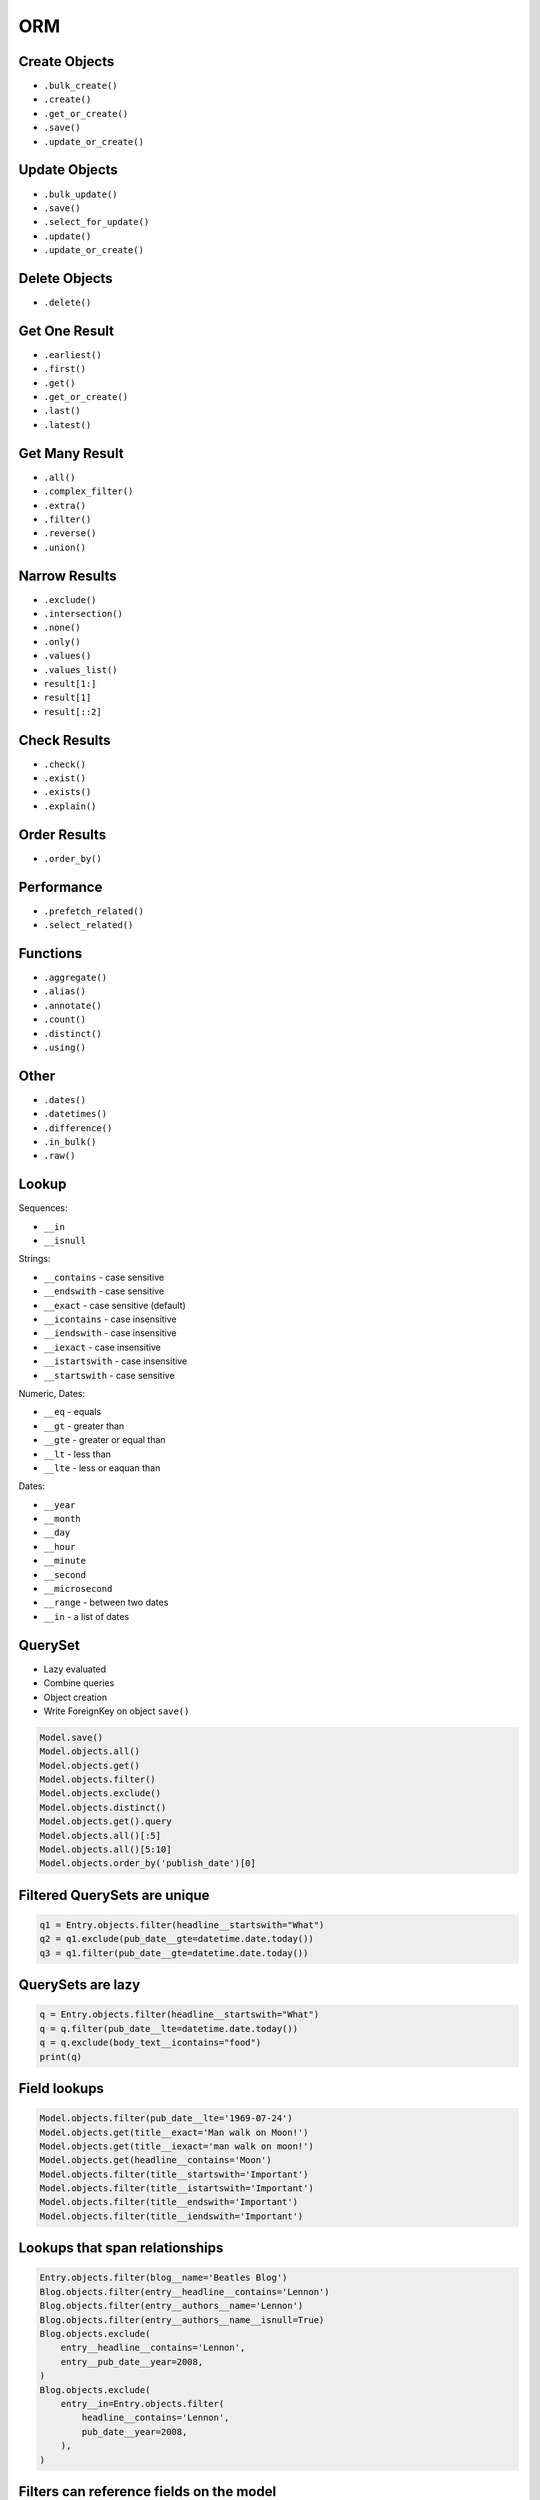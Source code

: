 .. testsetup::

    # doctest: +SKIP_FILE


ORM
===


Create Objects
--------------
* ``.bulk_create()``
* ``.create()``
* ``.get_or_create()``
* ``.save()``
* ``.update_or_create()``


Update Objects
--------------
* ``.bulk_update()``
* ``.save()``
* ``.select_for_update()``
* ``.update()``
* ``.update_or_create()``


Delete Objects
--------------
* ``.delete()``


Get One Result
--------------
* ``.earliest()``
* ``.first()``
* ``.get()``
* ``.get_or_create()``
* ``.last()``
* ``.latest()``


Get Many Result
---------------
* ``.all()``
* ``.complex_filter()``
* ``.extra()``
* ``.filter()``
* ``.reverse()``
* ``.union()``


Narrow Results
--------------
* ``.exclude()``
* ``.intersection()``
* ``.none()``
* ``.only()``
* ``.values()``
* ``.values_list()``
* ``result[1:]``
* ``result[1]``
* ``result[::2]``


Check Results
-------------
* ``.check()``
* ``.exist()``
* ``.exists()``
* ``.explain()``


Order Results
-------------
* ``.order_by()``


Performance
-----------
* ``.prefetch_related()``
* ``.select_related()``


Functions
---------
* ``.aggregate()``
* ``.alias()``
* ``.annotate()``
* ``.count()``
* ``.distinct()``
* ``.using()``


Other
-----
* ``.dates()``
* ``.datetimes()``
* ``.difference()``
* ``.in_bulk()``
* ``.raw()``


Lookup
------
Sequences:

* ``__in``
* ``__isnull``

Strings:

* ``__contains`` - case sensitive
* ``__endswith`` - case sensitive
* ``__exact`` - case sensitive (default)
* ``__icontains`` - case insensitive
* ``__iendswith`` - case insensitive
* ``__iexact`` - case insensitive
* ``__istartswith`` - case insensitive
* ``__startswith`` - case sensitive

Numeric, Dates:

* ``__eq`` - equals
* ``__gt`` - greater than
* ``__gte`` - greater or equal than
* ``__lt`` - less than
* ``__lte`` - less or eaquan than

Dates:

* ``__year``
* ``__month``
* ``__day``
* ``__hour``
* ``__minute``
* ``__second``
* ``__microsecond``
* ``__range`` - between two dates
* ``__in`` - a list of dates


QuerySet
--------
* Lazy evaluated
* Combine queries
* Object creation
* Write ForeignKey on object ``save()``

.. code-block:: python

    Model.save()
    Model.objects.all()
    Model.objects.get()
    Model.objects.filter()
    Model.objects.exclude()
    Model.objects.distinct()
    Model.objects.get().query
    Model.objects.all()[:5]
    Model.objects.all()[5:10]
    Model.objects.order_by('publish_date')[0]


Filtered QuerySets are unique
-----------------------------
.. code-block:: python

    q1 = Entry.objects.filter(headline__startswith="What")
    q2 = q1.exclude(pub_date__gte=datetime.date.today())
    q3 = q1.filter(pub_date__gte=datetime.date.today())


QuerySets are lazy
------------------
.. code-block:: python

    q = Entry.objects.filter(headline__startswith="What")
    q = q.filter(pub_date__lte=datetime.date.today())
    q = q.exclude(body_text__icontains="food")
    print(q)


Field lookups
-------------
.. code-block:: python

    Model.objects.filter(pub_date__lte='1969-07-24')
    Model.objects.get(title__exact='Man walk on Moon!')
    Model.objects.get(title__iexact='man walk on moon!')
    Model.objects.get(headline__contains='Moon')
    Model.objects.filter(title__startswith='Important')
    Model.objects.filter(title__istartswith='Important')
    Model.objects.filter(title__endswith='Important')
    Model.objects.filter(title__iendswith='Important')


Lookups that span relationships
-------------------------------
.. code-block:: python

    Entry.objects.filter(blog__name='Beatles Blog')
    Blog.objects.filter(entry__headline__contains='Lennon')
    Blog.objects.filter(entry__authors__name='Lennon')
    Blog.objects.filter(entry__authors__name__isnull=True)
    Blog.objects.exclude(
        entry__headline__contains='Lennon',
        entry__pub_date__year=2008,
    )
    Blog.objects.exclude(
        entry__in=Entry.objects.filter(
            headline__contains='Lennon',
            pub_date__year=2008,
        ),
    )


Filters can reference fields on the model
-----------------------------------------
.. code-block:: python

    from django.db.models import F


    Entry.objects.filter(n_comments__gt=F('n_pingbacks'))
    Entry.objects.filter(n_comments__gt=F('n_pingbacks') * 2)
    Entry.objects.filter(rating__lt=F('n_comments') + F('n_pingbacks'))
    Entry.objects.filter(authors__name=F('blog__name'))


.. code-block:: python

    from datetime import timedelta


    Entry.objects.filter(mod_date__gt=F('pub_date') + timedelta(days=3))


The pk lookup shortcut
----------------------
.. code-block:: python

    Blog.objects.get(id__exact=14)  # Explicit form
    Blog.objects.get(id=14)         # __exact is implied
    Blog.objects.get(pk=14)         # pk implies id__exact

    # Get blogs entries with id 1, 4 and 7
    Blog.objects.filter(pk__in=[1,4,7])

    # Get all blog entries with id > 14
    Blog.objects.filter(pk__gt=14)

    # pk lookups also work across joins
    Entry.objects.filter(blog__id__exact=3) # Explicit form
    Entry.objects.filter(blog__id=3)        # __exact is implied
    Entry.objects.filter(blog__pk=3)        # __pk implies __id__exact


Complex lookups with Q objects
------------------------------
.. code-block:: python

    from django.db.models import Q
    Q(question__startswith='What')
    Q(question__startswith='Who') | Q(question__startswith='What')
    # WHERE question LIKE 'Who%' OR question LIKE 'What%'

    Poll.objects.get(
        Q(question__startswith='Who'),
        Q(pub_date=date(2005, 5, 2)) | Q(pub_date=date(2005, 5, 6))
    )
    # SELECT * from polls WHERE question LIKE 'Who%'
    # AND (pub_date = '2005-05-02' OR pub_date = '2005-05-06')


Comparing objects
-----------------
.. code-block:: python

    some_entry == other_entry
    some_entry.id == other_entry.id

    some_obj == other_obj
    some_obj.name == other_obj.name


``Q()`` expressions
-------------------
.. code-block:: python

    from django.db.models import Q


    Q(question__startswith='What')

    Q(question__startswith='Who') | Q(question__startswith='What')
    Q(question__startswith='Who') | ~Q(pub_date__year=2005)     # negated query

.. code-block:: python

    Poll.objects.get(
        Q(question__startswith='Who'),
        Q(pub_date=date(2005, 5, 2)) | Q(pub_date=date(2005, 5, 6))
    )


``F()`` expressions
-------------------
An F() object represents the value of a model field or annotated column. It makes it possible to refer to model field values and perform database operations using them without actually having to pull them out of the database into Python memory.

.. code-block:: python

    Iris.objects.all().update(petal_length=F('petal_length') + 1)


Aggregations
------------
* Django ORM Cheat sheet

.. code-block:: python

    # Total number of books.
    Book.objects.count()
    # 2452

    # Total number of books with publisher=BaloneyPress
    Book.objects.filter(publisher__name='BaloneyPress').count()
    # 73

    # Average price across all books.
    from django.db.models import Avg
    Book.objects.all().aggregate(Avg('price'))
    # {'price__avg': 34.35}

    # Max price across all books.
    from django.db.models import Max
    Book.objects.all().aggregate(Max('price'))
    # {'price__max': Decimal('81.20')}

    from django.db.models import Avg, Max, Min
    Book.objects.aggregate(Avg('price'), Max('price'), Min('price'))
    # {'price__avg': 34.35, 'price__max': Decimal('81.20'), 'price__min': Decimal('12.99')}

    # Difference between the highest priced book and the average price of all books.
    from django.db.models import FloatField
    Book.objects.aggregate(price_diff=Max('price', output_field=FloatField()) - Avg('price'))
    # {'price_diff': 46.85}

    # All the following queries involve traversing the Book<->Publisher
    # foreign key relationship backwards.

    # Each publisher, each with a count of books as a "num_books" attribute.
    from django.db.models import Count
    pubs = Publisher.objects.annotate(num_books=Count('book'))
    # <QuerySet [<Publisher: BaloneyPress>, <Publisher: SalamiPress>, ...]>
    pubs[0].num_books
    # 73

    # Each publisher, with a separate count of books with a rating above and below 5
    from django.db.models import Q
    above_5 = Count('book', filter=Q(book__rating__gt=5))
    below_5 = Count('book', filter=Q(book__rating__lte=5))
    pubs = Publisher.objects.annotate(below_5=below_5).annotate(above_5=above_5)
    pubs[0].above_5
    # 23
    pubs[0].below_5
    # 12

    # The top 5 publishers, in order by number of books.
    pubs = Publisher.objects.annotate(num_books=Count('book')).order_by('-num_books')[:5]
    pubs[0].num_books
    # 1323


Functions
---------
* https://docs.djangoproject.com/en/dev/ref/models/database-functions/

>>> # doctest: +SKIP
... from django.db.models import Value
... from myapp.models import Person
...
...
... Person.objects
...     .all()
...     .annotate(fullname=Concat('firstname', Value(' '), 'lastname'))
...     .values('fullname')
<QuerySet [{'fullname': 'Melissa Lewis'}, {'fullname': 'Rick Martinez'}, {'fullname': 'Alex Vogel'}, {'fullname': 'Beth Johnssen'}]>
